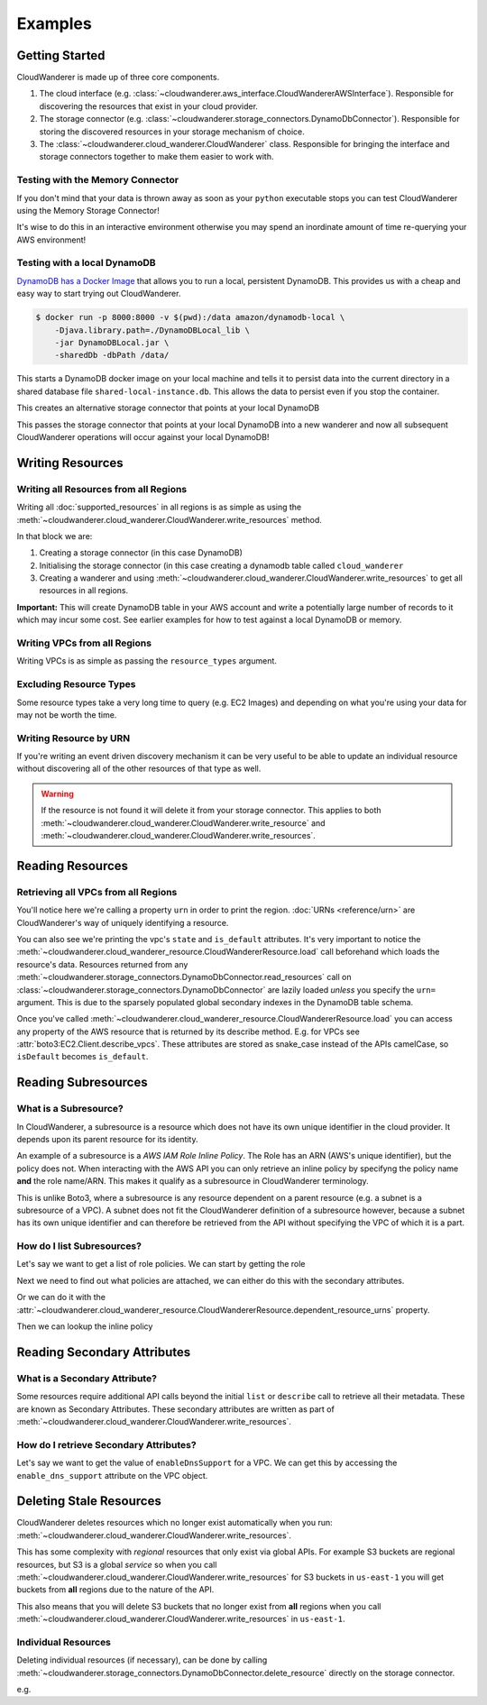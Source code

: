 Examples
==========================

Getting Started
------------------------------------------

CloudWanderer is made up of three core components.

1. The cloud interface (e.g. :class:`~cloudwanderer.aws_interface.CloudWandererAWSInterface`).
   Responsible for discovering the resources that exist in your cloud provider.
2. The storage connector (e.g. :class:`~cloudwanderer.storage_connectors.DynamoDbConnector`).
   Responsible for storing the discovered resources in your storage mechanism of choice.
3. The :class:`~cloudwanderer.cloud_wanderer.CloudWanderer` class.
   Responsible for bringing the interface and storage connectors together to make them easier to work with.



Testing with the Memory Connector
^^^^^^^^^^^^^^^^^^^^^^^^^^^^^^^^^^^

If you don't mind that your data is thrown away as soon as your ``python`` executable stops you can
test CloudWanderer using the Memory Storage Connector!

.. doctest ::

    >>> import cloudwanderer
    >>> wanderer = cloudwanderer.CloudWanderer(
    ...     storage_connectors=[cloudwanderer.storage_connectors.MemoryStorageConnector()]
    ... )

It's wise to do this in an interactive environment otherwise you may spend an inordinate amount of time re-querying
your AWS environment!

Testing with a local DynamoDB
^^^^^^^^^^^^^^^^^^^^^^^^^^^^^^^

`DynamoDB has a Docker Image <https://hub.docker.com/r/amazon/dynamodb-local>`_ that allows you to run a local, persistent DynamoDB.
This provides us with a cheap and easy way to start trying out CloudWanderer.

.. code-block ::

    $ docker run -p 8000:8000 -v $(pwd):/data amazon/dynamodb-local \
        -Djava.library.path=./DynamoDBLocal_lib \
        -jar DynamoDBLocal.jar \
        -sharedDb -dbPath /data/

This starts a DynamoDB docker image on your local machine and tells it to persist data into the current directory in
a shared database file ``shared-local-instance.db``. This allows the data to persist even if you stop the container.

.. doctest ::

    >>> from cloudwanderer.storage_connectors import DynamoDbConnector
    >>> local_storage_connector = DynamoDbConnector(
    ...     endpoint_url='http://localhost:8000'
    ... )

This creates an alternative storage connector that points at your local DynamoDB

.. doctest ::

    >>> wanderer = cloudwanderer.CloudWanderer(storage_connectors=[local_storage_connector])

This passes the storage connector that points at your local DynamoDB into a new wanderer
and now all subsequent CloudWanderer operations will occur against your local DynamoDB!

Writing Resources
--------------------

Writing all Resources from all Regions
^^^^^^^^^^^^^^^^^^^^^^^^^^^^^^^^^^^^^^^^^
Writing all :doc:`supported_resources` in all regions is as simple as using the :meth:`~cloudwanderer.cloud_wanderer.CloudWanderer.write_resources` method.

.. doctest ::

    >>> import cloudwanderer
    >>> storage_connector = cloudwanderer.storage_connectors.DynamoDbConnector()
    >>> storage_connector.init()
    >>> wanderer = cloudwanderer.CloudWanderer(storage_connectors=[storage_connector])
    >>> wanderer.write_resources()

In that block we are:

#. Creating a storage connector (in this case DynamoDB)
#. Initialising the storage connector (in this case creating a dynamodb table called ``cloud_wanderer``
#. Creating a wanderer and using :meth:`~cloudwanderer.cloud_wanderer.CloudWanderer.write_resources` to get all resources in all regions.

**Important:** This will create DynamoDB table in your AWS account and write a potentially large number of records to it which may incur some cost.
See earlier examples for how to test against a local DynamoDB or memory.

Writing VPCs from all Regions
^^^^^^^^^^^^^^^^^^^^^^^^^^^^^^^^^^^^^^^^^

Writing VPCs is as simple as passing the ``resource_types`` argument.

.. doctest ::

    >>> wanderer.write_resources(resource_types=['vpcs'])

Excluding Resource Types
^^^^^^^^^^^^^^^^^^^^^^^^^^^^^^^^^^^^^^^^^

Some resource types take a very long time to query (e.g. EC2 Images) and depending on what you're using your data for
may not be worth the time.

.. doctest ::

    >>> wanderer.write_resources(exclude_resources=['ec2:images'])

Writing Resource by URN
^^^^^^^^^^^^^^^^^^^^^^^^^^^

If you're writing an event driven discovery mechanism it can be very useful to be able to update an individual resource
without discovering all of the other resources of that type as well.

.. doctest ::

    >>> from cloudwanderer import URN
    >>> urn = URN(
    ...     account_id="123456789012",
    ...     region="eu-west-2",
    ...     service="ec2",
    ...     resource_type="vpc",
    ...     resource_id_parts=["vpc-1111111111"],
    ... )

    >>> wanderer.write_resource(urn=urn)

.. warning::

    If the resource is not found it will delete it from your storage connector. This applies to both
    :meth:`~cloudwanderer.cloud_wanderer.CloudWanderer.write_resource` and
    :meth:`~cloudwanderer.cloud_wanderer.CloudWanderer.write_resources`.


Reading Resources
--------------------

Retrieving all VPCs from all Regions
^^^^^^^^^^^^^^^^^^^^^^^^^^^^^^^^^^^^^

.. doctest ::

    >>> vpcs = storage_connector.read_resources(service='ec2', resource_type='vpc')
    >>> for vpc in vpcs:
    ...     print('vpc_region:', vpc.urn.region)
    ...     vpc.load()
    ...     print('vpc_state: ', vpc.state)
    ...     print('is_default:', vpc.is_default)
    vpc_region: eu-west-2
    vpc_state:  available
    is_default: True
    vpc_region: us-east-1
    vpc_state:  available
    is_default: True


You'll notice here we're calling a property ``urn`` in order to print the region.
:doc:`URNs <reference/urn>` are CloudWanderer's way of uniquely identifying a resource.

You can also see we're printing the vpc's ``state`` and ``is_default`` attributes. It's very important to notice the
:meth:`~cloudwanderer.cloud_wanderer_resource.CloudWandererResource.load` call beforehand which loads the resource's data.
Resources returned from any :meth:`~cloudwanderer.storage_connectors.DynamoDbConnector.read_resources`
call on :class:`~cloudwanderer.storage_connectors.DynamoDbConnector`
are lazily loaded *unless* you specify the ``urn=`` argument.
This is due to the sparsely populated global secondary indexes in the DynamoDB table schema.

Once you've called :meth:`~cloudwanderer.cloud_wanderer_resource.CloudWandererResource.load` you can access any property of
the AWS resource that is returned by its describe method. E.g. for VPCs see :attr:`boto3:EC2.Client.describe_vpcs`.
These attributes are stored as snake_case instead of the APIs camelCase, so ``isDefault`` becomes ``is_default``.

Reading Subresources
------------------------------------

What is a Subresource?
^^^^^^^^^^^^^^^^^^^^^^^^^

In CloudWanderer, a subresource is a resource which does not have its own unique identifier in the cloud provider. It depends upon
its parent resource for its identity.

An example of a subresource is a *AWS IAM Role Inline Policy*. The Role has an ARN (AWS's unique identifier), but the policy does not.
When interacting with the AWS API you can only retrieve an inline policy by specifyng the policy name **and** the role name/ARN.
This makes it qualify as a subresource in CloudWanderer terminology.

This is unlike Boto3, where a subresource is any resource dependent on a parent resource (e.g. a subnet is a subresource of a VPC).
A subnet does not fit the CloudWanderer definition of a subresource however, because a subnet has its own unique identifier and
can therefore be retrieved from the API without specifying the VPC of which it is a part.

How do I list Subresources?
^^^^^^^^^^^^^^^^^^^^^^^^^^^^^

Let's say we want to get a list of role policies. We can start by getting the role

.. doctest ::

    >>> role = next(storage_connector.read_resources(service='iam', resource_type='role'))
    >>> role.load()

Next we need to find out what policies are attached, we can either do this with the secondary attributes.

.. doctest ::

    >>> role.inline_policy_attachments
    ['test-role-policy']

Or we can do it with the :attr:`~cloudwanderer.cloud_wanderer_resource.CloudWandererResource.dependent_resource_urns` property.

.. doctest ::

    >>> role.dependent_resource_urns
    [URN(cloud_name='aws', account_id='123456789012', region='us-east-1', service='iam', resource_type='role_policy', resource_id_parts=['test-role', 'test-role-policy'])]

Then we can lookup the inline policy

.. doctest ::

    >>> inline_policy_urn = role.dependent_resource_urns[0]
    >>> inline_policy = storage_connector.read_resource(urn=inline_policy_urn)
    >>> inline_policy.policy_document
    {'Version': '2012-10-17', 'Statement': {'Effect': 'Allow', 'Action': 's3:ListBucket', 'Resource': 'arn:aws:s3:::example_bucket'}}

Reading Secondary Attributes
---------------------------------------

What is a Secondary Attribute?
^^^^^^^^^^^^^^^^^^^^^^^^^^^^^^^

Some resources require additional API calls beyond the initial
``list`` or ``describe`` call to retrieve all their metadata. These are known as Secondary Attributes.
These secondary attributes are written as part of :meth:`~cloudwanderer.cloud_wanderer.CloudWanderer.write_resources`.

How do I retrieve Secondary Attributes?
^^^^^^^^^^^^^^^^^^^^^^^^^^^^^^^^^^^^^^^^

Let's say we want to get the value of ``enableDnsSupport`` for a VPC.
We can get this by accessing the ``enable_dns_support`` attribute on the VPC object.

.. doctest ::

    >>> first_vpc = next(storage_connector.read_resources(service='ec2', resource_type='vpc'))
    >>> first_vpc.load()

    >>> first_vpc.enable_dns_support
    True


Deleting Stale Resources
-------------------------

CloudWanderer deletes resources which no longer exist automatically when you run:
:meth:`~cloudwanderer.cloud_wanderer.CloudWanderer.write_resources`.

This has some complexity with *regional* resources that only exist via global APIs.
For example S3 buckets are regional resources, but S3 is a global *service* so when you call
:meth:`~cloudwanderer.cloud_wanderer.CloudWanderer.write_resources` for S3 buckets
in ``us-east-1`` you will get buckets from **all** regions due to the nature of the API.

This also means that you will delete S3 buckets that no longer exist from **all** regions when you call
:meth:`~cloudwanderer.cloud_wanderer.CloudWanderer.write_resources` in ``us-east-1``.

Individual Resources
^^^^^^^^^^^^^^^^^^^^^

Deleting individual resources (if necessary), can be done by calling
:meth:`~cloudwanderer.storage_connectors.DynamoDbConnector.delete_resource` directly on the storage connector.

e.g.

.. doctest ::

    >>> vpc = next(storage_connector.read_resources(
    ...     service='ec2',
    ...     resource_type='vpc',
    ... ))
    >>> str(vpc.urn)
    'urn:aws:123456789012:eu-west-2:ec2:vpc:vpc-11111111'
    >>> storage_connector.delete_resource(urn=vpc.urn)
    >>> vpc = storage_connector.read_resource(
    ...     urn=vpc.urn
    ... )
    >>> print(vpc)
    None
